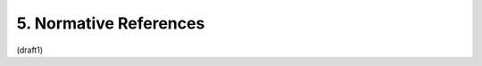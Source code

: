 5. Normative References
====================================

.. glossary::

    [OAuth.Responses]   
        de Medeiros, B., Ed., Scurtescu, M., Tarjan, P., and M. Jones, 
        “:doc:`OAuth 2.0 Multiple Response Type Encoding Practices <oauth_responses>`,” 
        December 2013.

    [RFC2119]   
        Bradner, S., “Key words for use in RFCs to Indicate Requirement Levels,” BCP 14, RFC 2119, March 1997 (TXT, HTML, XML).

    [RFC2616]   
        Fielding, R., Gettys, J., Mogul, J., Frystyk, H., Masinter, L., Leach, P., and T. Berners-Lee, “Hypertext Transfer Protocol -- HTTP/1.1,” RFC 2616, June 1999 (TXT, PS, PDF, HTML, XML).

    [RFC6749]   
        Hardt, D., “:doc:`The OAuth 2.0 Authorization Framework <oauth>`,” RFC 6749, October 2012 (TXT).


(draft1)

